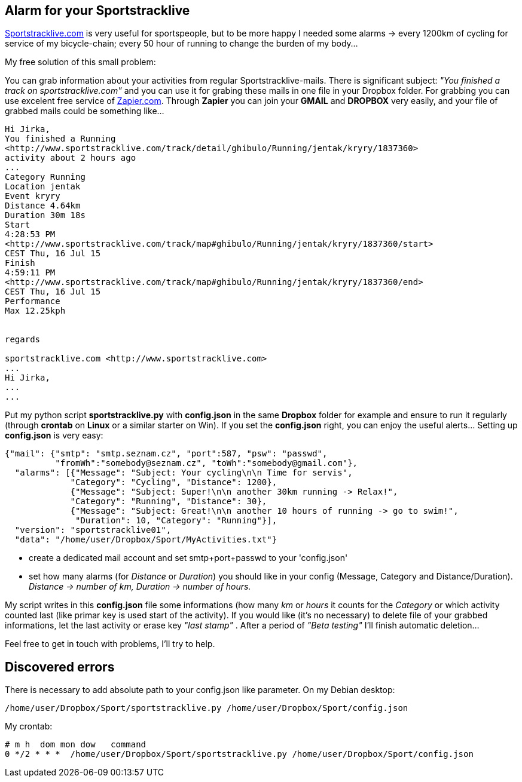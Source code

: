 == Alarm for your Sportstracklive


http://www.sportstracklive.com[Sportstracklive.com] is very useful for sportspeople, but to be more happy I needed some alarms
 -> every 1200km of cycling for service of my bicycle-chain; every 50 hour of running to change the burden of my body...

My free solution of this small problem:

You can grab information about your activities from regular Sportstracklive-mails. There is significant subject: _"You finished a track on sportstracklive.com"_ and you can use it for grabing these mails in one file in your Dropbox folder. For grabbing you can use excelent free service of http://zapier.com[Zapier.com]. Through *Zapier* you can join your *GMAIL* and *DROPBOX* very easily, and your file of grabbed mails could be something like...

----
Hi Jirka,
You finished a Running
<http://www.sportstracklive.com/track/detail/ghibulo/Running/jentak/kryry/1837360>
activity about 2 hours ago
...
Category Running
Location jentak
Event kryry
Distance 4.64km
Duration 30m 18s
Start
4:28:53 PM
<http://www.sportstracklive.com/track/map#ghibulo/Running/jentak/kryry/1837360/start>
CEST Thu, 16 Jul 15
Finish
4:59:11 PM
<http://www.sportstracklive.com/track/map#ghibulo/Running/jentak/kryry/1837360/end>
CEST Thu, 16 Jul 15
Performance
Max 12.25kph


regards

sportstracklive.com <http://www.sportstracklive.com>
...
Hi Jirka,
...
...
----

Put my python script *sportstracklive.py* with *config.json* in the same *Dropbox* folder for example and ensure to run it regularly (through *crontab* on *Linux* or a similar starter on Win). If you set the *config.json* right, you can enjoy the useful alerts... Setting up *config.json* is very easy:

[source, json]
----
{"mail": {"smtp": "smtp.seznam.cz", "port":587, "psw": "passwd",
          "fromWh":"somebody@seznam.cz", "toWh":"somebody@gmail.com"},
  "alarms": [{"Message": "Subject: Your cycling\n\n Time for servis",
             "Category": "Cycling", "Distance": 1200},
             {"Message": "Subject: Super!\n\n another 30km running -> Relax!",
             "Category": "Running", "Distance": 30},
             {"Message": "Subject: Great!\n\n another 10 hours of running -> go to swim!",
              "Duration": 10, "Category": "Running"}],
  "version": "sportstracklive01",
  "data": "/home/user/Dropbox/Sport/MyActivities.txt"}
----

- create a dedicated mail account and set smtp+port+passwd to your 'config.json'
- set how many alarms (for _Distance_ or _Duration_) you should like in your config (Message, Category and Distance/Duration). _Distance -> number of km, Duration -> number of hours._

My script writes in this *config.json* file some informations (how many _km_ or _hours_ it counts for the _Category_ or which activity counted last (like primar key is used start of the activity). If you would like (it's no necessary) to delete file of your grabbed informations, let the last activity or erase key _"last stamp"_ . After a period of _"Beta testing"_ I'll finish automatic deletion...

Feel free to get in touch with problems, I'll try to help.

== Discovered errors

There is necessary to add absolute path to your config.json like parameter. On my Debian desktop:

[source, bash]
----
/home/user/Dropbox/Sport/sportstracklive.py /home/user/Dropbox/Sport/config.json
----

My crontab:

[source, bash]
----
# m h  dom mon dow   command
0 */2 * * *  /home/user/Dropbox/Sport/sportstracklive.py /home/user/Dropbox/Sport/config.json
----

